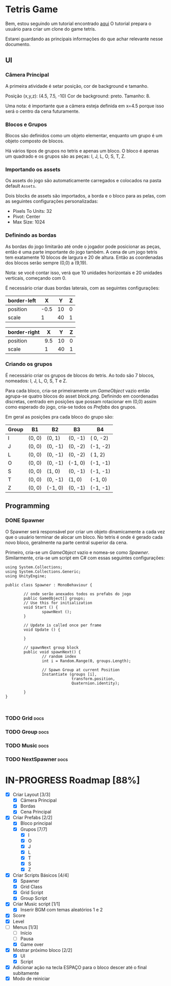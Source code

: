 #+STARTUP: align hidestars

* Tetris Game
Bem, estou seguindo um tutorial encontrado [[https://noobtuts.com/unity/2d-tetris-game/][aqui]]
O tutorial prepara o usuário para criar um clone do game tetris.

Estarei guardando as principais informações do que achar relevante
nesse documento.

** UI
*** Câmera Principal

A primeira atividade é setar posição, cor de background e tamanho.

Posição (x,y,z): (4.5, 7.5, -10)
Cor de background: preto.
Tamanho: 8.

Uma nota: é importante que a câmera esteja definida em x=4.5 porque
isso será o centro da cena futuramente.

*** Blocos e Grupos

Blocos são definidos como um objeto elementar, enquanto um grupo
é um objeto composto de blocos.

Há vários tipos de grupos no tetris e apenas um bloco. O bloco é apenas
um quadrado e os grupos são as peças: I, J, L, O, S, T, Z.

*** Importando os assets

Os assets do jogo são automaticamente carregados e colocados na pasta default
~Assets~.

Dois blocks de assets são importados, a borda e o bloco para as pelas, com as seguintes configurações personalizadas:

- Pixels To Units: 32
- Pivot: Center
- Max Size: 1024

*** Definindo as bordas

As bordas do jogo limitarão até onde o jogador pode posicionar as peças, então
é uma parte importante do jogo também. A cena de um jogo tetris tem exatamente 10 blocos
de largura e 20 de altura. Então as coordenadas dos blocos serão sempre (0,0) a (9,19).

Nota: se você contar isso, verá que 10 unidades horizontais e 20 unidades verticais,
começando com 0.

É necessário criar duas bordas laterais, com as seguintes configurações:

| border-left |    X |  Y | Z |
|-------------+------+----+---|
| position    | -0.5 | 10 | 0 |
| scale       |    1 | 40 | 1 |

| border-right |   X |  Y | Z |
|--------------+-----+----+---|
| position     | 9.5 | 10 | 0 |
| scale        |   1 | 40 | 1 |

*** Criando os grupos

É necessário criar os grupos de blocos do tetris. Ao todo são 7 blocos, nomeados:
I, J, L, O, S, T e Z.

Para cada bloco, cria-se primeiramente um /GameObject/ vazio então agrupa-se quatro blocos
do asset /block.png/. Definindo em coordenadas discretas, centrado em posições que
possam rotacionar em (0,0) assim como esperado do jogo, cria-se todos os /Prefabs/ dos grupos.

Em geral as posições pra cada bloco do grupo são:

                    | Group | B1     | B2      | B3      | B4       |
                    |-------+--------+---------+---------+----------|
                    | I     | (0, 0) | (0,  1) | (0, -1) | ( 0, -2) |
                    | J     | (0, 0) | (0, -1) | (0, -2) | (-1, -2) |
                    | L     | (0, 0) | (0, -1) | (0, -2) | ( 1,  2) |
                    | O     | (0, 0) | (0, -1) | (-1, 0) | (-1, -1) |
                    | S     | (0, 0) | (1, 0)  | (0, -1) | (-1, -1) |
                    | T     | (0, 0) | (0, -1) | (1, 0)  | (-1,  0) |
                    | Z     | (0, 0) | (-1, 0) | (0, -1) | (-1, -1) |



** Programming

*** DONE Spawner
    CLOSED: [2017-07-28 sex 10:26]

O Spawner será responsável por criar um objeto dinamicamente a cada vez que
o usuário terminar de alocar um bloco. No tetris é onde é gerado cada novo
bloco, geralmente na parte central superior da cena.

Primeiro, cria-se um /GameObject/ vazio e nomea-se como /Spawner/. Similarmente,
cria-se um script em C# com essas seguintes configurações:

#+BEGIN_SRC C++ | eu sei, não é C++... mas deixa só pra ficar bonitinho
using System.Collections;
using System.Collections.Generic;
using UnityEngine;

public class Spawner : MonoBehaviour {

        // onde serão anexados todos os prefabs do jogo
        public GameObject[] groups;
        // Use this for initialization
        void Start () {
                spawnNext ();
        }

        // Update is called once per frame
        void Update () {

        }

        // spawnNext group block
        public void spawnNext() {
                // random index
                int i = Random.Range(0, groups.Length);

                // Spawn Group at current Position
                Instantiate (groups [i],
                             transform.position,
                             Quaternion.identity);

        }
}


#+END_SRC

*** TODO Grid :docs:

*** TODO Group :docs:

*** TODO Music :docs:

*** TODO NextSpawner :docs:


* IN-PROGRESS Roadmap [88%]

- [X] Criar Layout [3/3]
  - [X] Câmera Principal
  - [X] Bordas
  - [X] Cena Principal
- [X] Criar Prefabs [2/2]
  - [X] Bloco principal
  - [X] Grupos [7/7]
    - [X] I
    - [X] O
    - [X] J
    - [X] L
    - [X] T
    - [X] S
    - [X] Z
- [X] Criar Scripts Básicos [4/4]
  - [X] Spawner
  - [X] Grid Class
  - [X] Grid Script
  - [X] Group Script
- [X] Criar Music script [1/1]
  - [X] Inserir BGM com temas aleatórios 1 e 2
- [X] Score
- [X] Level
- [-] Menus [1/3]
  - [ ] Início
  - [ ] Pausa
  - [X] Game over
- [X] Mostrar próximo bloco [2/2]
  - [X] UI
  - [X] Script
- [X] Adicionar ação na tecla ESPAÇO para o bloco descer até o final subitamente
- [X] Modo de reiniciar
